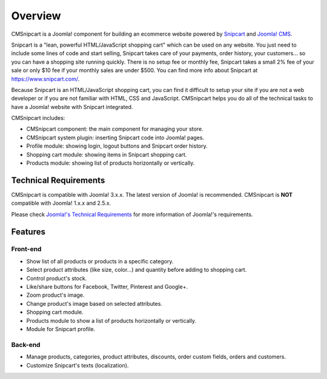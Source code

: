 ========
Overview
========

CMSnipcart is a Joomla! component for building an ecommerce website powered by `Snipcart <https://www.snipcart.com/>`_ and `Joomla! CMS <https://www.joomla.org/>`_.

Snipcart is a "lean, powerful HTML/JavaScript shopping cart" which can be used on any website. You just need to include some lines of code and start selling, Snipcart takes care of your payments, order history, your customers... so you can have a shopping site running quickly. There is no setup fee or monthly fee, Snipcart takes a small 2% fee of your sale or only $10 fee if your monthly sales are under $500. You can find more info about Snipcart at `https://www.snipcart.com/ <https://www.snipcart.com/>`_.

Because Snipcart is an HTML/JavaScript shopping cart, you can find it difficult to setup your site if you are not a web developer or if you are not familiar with HTML, CSS and JavaScript. CMSnipcart helps you do all of the technical tasks to have a Joomla! website with Snipcart integrated.

CMSnipcart includes:

* CMSnipcart component: the main component for managing your store.
* CMSnipcart system plugin: inserting Snipcart code into Joomla! pages.
* Profile module: showing login, logout buttons and Snipcart order history.
* Shopping cart module: showing items in Snipcart shopping cart.
* Products module: showing list of products horizontally or vertically.

Technical Requirements
----------------------

CMSnipcart is compatible with Joomla! 3.x.x. The latest version of Joomla! is recommended. CMSnipcart is **NOT** compatible with Joomla! 1.x.x and 2.5.x.

Please check `Joomla!'s Technical Requirements <http://www.joomla.org/technical-requirements.html>`_ for more information of Joomla!'s requirements.

Features
--------

Front-end
^^^^^^^^^

* Show list of all products or products in a specific category.
* Select product attributes (like size, color...) and quantity before adding to shopping cart.
* Control product's stock.
* Like/share buttons for Facebook, Twitter, Pinterest and Google+.
* Zoom product's image.
* Change product's image based on selected attributes.
* Shopping cart module.
* Products module to show a list of products horizontally or vertically.
* Module for Snipcart profile.

Back-end
^^^^^^^^

* Manage products, categories, product attributes, discounts, order custom fields, orders and customers.
* Customize Snipcart's texts (localization).